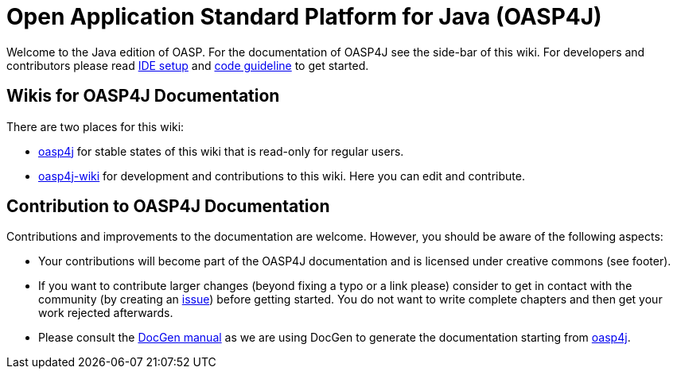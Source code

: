 = Open Application Standard Platform for Java (OASP4J)

Welcome to the Java edition of OASP. For the documentation of OASP4J see the side-bar of this wiki.
For developers and contributors please read link:oasp-ide-setup[IDE setup] and link:oasp-code[code guideline] to get started.

== Wikis for OASP4J Documentation
There are two places for this wiki:

* https://github.com/oasp/oasp4j/wiki[oasp4j] for stable states of this wiki that is read-only for regular users.
* https://github.com/oasp-forge/oasp4j-wiki/wiki[oasp4j-wiki] for development and contributions to this wiki. Here you can edit and contribute.

== Contribution to OASP4J Documentation
Contributions and improvements to the documentation are welcome. However, you should be aware of the following aspects:

* Your contributions will become part of the OASP4J documentation and is licensed under creative commons (see footer).
* If you want to contribute larger changes (beyond fixing a typo or a link please) consider to get in contact with the community (by creating an https://github.com/oasp/oasp4j/issue[issue]) before getting started. You do not want to write complete chapters and then get your work rejected afterwards.
* Please consult the https://github.com/oasp/oasp-docgen/wiki#guidelines[DocGen manual] as we are using DocGen
to generate the documentation starting from link:oasp4j[].

